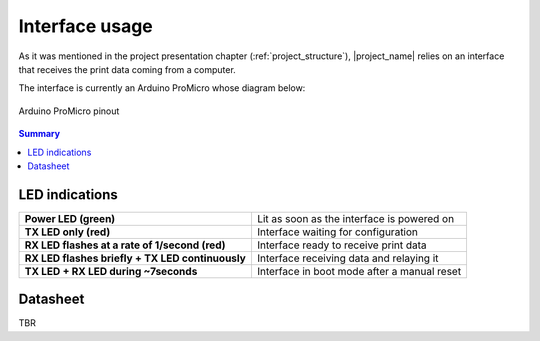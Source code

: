 .. _interface_usage:

***************
Interface usage
***************

As it was mentioned in the project presentation chapter (:ref:`project_structure`),
|project_name| relies on an interface that receives the print data coming from
a computer.

The interface is currently an Arduino ProMicro whose diagram below:

.. figure:: _static/pinouts/pro_micro_pinout_1.png
   :scale: 75 %
   :align: center
   :alt: Arduino ProMicro pinout

   Arduino ProMicro pinout

.. contents:: Summary
    :depth: 2
    :local:
    :backlinks: top

LED indications
===============

================================================ ===========================================
**Power LED (green)**                            Lit as soon as the interface is powered on
**TX LED only (red)**                            Interface waiting for configuration
**RX LED flashes at a rate of 1/second (red)**   Interface ready to receive print data
**RX LED flashes briefly + TX LED continuously** Interface receiving data and relaying it
**TX LED + RX LED during ~7seconds**             Interface in boot mode after a manual reset
================================================ ===========================================

Datasheet
=========

TBR

